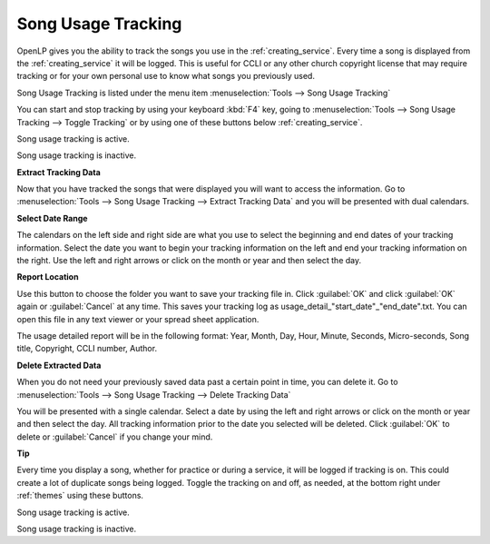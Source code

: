 .. _song_usage:

Song Usage Tracking
===================

OpenLP gives you the ability to track the songs you use in the 
:ref:`creating_service`. Every time a song is displayed from the 
:ref:`creating_service` it will be logged. This is useful for CCLI or any other
church copyright license that may require tracking or for your own personal use 
to know what songs you previously used. 

Song Usage Tracking is listed under the menu item 
:menuselection:`Tools --> Song Usage Tracking`

.. image:: pics/songusage.png

You can start and stop tracking by using your keyboard :kbd:`F4` key, going to 
:menuselection:`Tools --> Song Usage Tracking --> Toggle Tracking` or by using
one of these buttons below :ref:`creating_service`.

|song_active| Song usage tracking is active.

|song_inactive| Song usage tracking is inactive.

**Extract Tracking Data** 

Now that you have tracked the songs that were displayed you will want to access 
the information. Go to 
:menuselection:`Tools --> Song Usage Tracking --> Extract Tracking Data` and you 
will be presented with dual calendars.

.. image:: pics/songusagereport.png

**Select Date Range**

The calendars on the left side and right side are what you use to select the 
beginning and end dates of your tracking information. Select the date you want 
to begin your tracking information on the left and end your tracking information 
on the right. Use the left and right arrows or click on the month or year and 
then select the day. 

**Report Location**

|file_open| Use this button to choose the folder you want to save your tracking
file in. Click :guilabel:`OK` and click :guilabel:`OK` again or 
:guilabel:`Cancel` at any time. This saves your tracking log as \usage_detail_"start_date"_"end_date".txt. You can open this file in any text 
viewer or your spread sheet application.

The usage detailed report will be in the following format: Year, Month, Day,  
Hour, Minute, Seconds, Micro-seconds, Song title, Copyright, CCLI number, Author.

**Delete Extracted Data**

When you do not need your previously saved data past a certain point in time, 
you can delete it. Go to
:menuselection:`Tools --> Song Usage Tracking --> Delete Tracking Data`  

.. image:: pics/songusagedelete.png

You will be presented with a single calendar. Select a date by using the left 
and right arrows or click on the month or year and then select the day. All 
tracking information prior to the date you selected will be deleted. Click 
:guilabel:`OK` to delete or :guilabel:`Cancel` if you change your mind.

**Tip**

Every time you display a song, whether for practice or during a service, it will
be logged if tracking is on. This could create a lot of duplicate songs being 
logged. Toggle the tracking on and off, as needed, at the bottom right under 
:ref:`themes` using these buttons.

|song_active| Song usage tracking is active.

|song_inactive| Song usage tracking is inactive.

.. These are all the image templates that are used in this page.

.. |SONG_ACTIVE| image:: pics/song_usage_active.png

.. |SONG_INACTIVE| image:: pics/song_usage_inactive.png

.. |FILE_OPEN| image:: pics/service_open.png